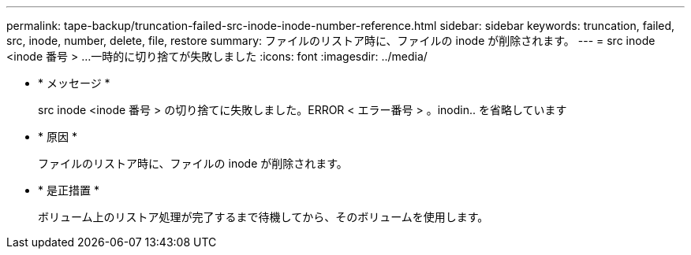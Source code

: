 ---
permalink: tape-backup/truncation-failed-src-inode-inode-number-reference.html 
sidebar: sidebar 
keywords: truncation, failed, src, inode, number, delete, file, restore 
summary: ファイルのリストア時に、ファイルの inode が削除されます。 
---
= src inode <inode 番号 > …一時的に切り捨てが失敗しました
:icons: font
:imagesdir: ../media/


* * メッセージ *
+
src inode <inode 番号 > の切り捨てに失敗しました。ERROR < エラー番号 > 。inodin.. を省略しています

* * 原因 *
+
ファイルのリストア時に、ファイルの inode が削除されます。

* * 是正措置 *
+
ボリューム上のリストア処理が完了するまで待機してから、そのボリュームを使用します。


